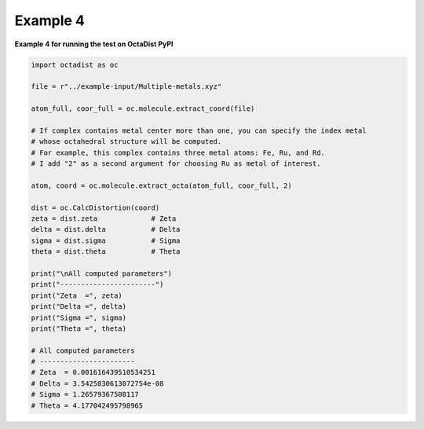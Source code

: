 =========
Example 4
=========

**Example 4 for running the test on OctaDist PyPI**

.. code-block:: python
    
    import octadist as oc

    file = r"../example-input/Multiple-metals.xyz"

    atom_full, coor_full = oc.molecule.extract_coord(file)

    # If complex contains metal center more than one, you can specify the index metal
    # whose octahedral structure will be computed.
    # For example, this complex contains three metal atoms: Fe, Ru, and Rd.
    # I add "2" as a second argument for choosing Ru as metal of interest.

    atom, coord = oc.molecule.extract_octa(atom_full, coor_full, 2)

    dist = oc.CalcDistortion(coord)
    zeta = dist.zeta             # Zeta
    delta = dist.delta           # Delta
    sigma = dist.sigma           # Sigma
    theta = dist.theta           # Theta

    print("\nAll computed parameters")
    print("-----------------------")
    print("Zeta  =", zeta)
    print("Delta =", delta)
    print("Sigma =", sigma)
    print("Theta =", theta)

    # All computed parameters
    # -----------------------
    # Zeta  = 0.001616439510534251
    # Delta = 3.5425830613072754e-08
    # Sigma = 1.26579367508117
    # Theta = 4.177042495798965

